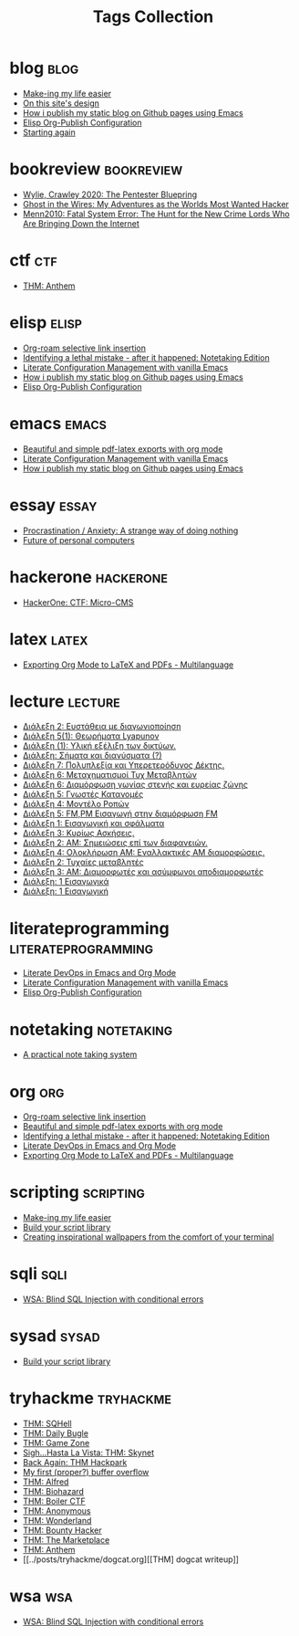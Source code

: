 #+TITLE: Tags Collection
#+DESCRIPTION: Collection of all posts, based on tags
* blog  :blog:
- [[../posts/20231227_making_my_life_easier.org][Make-ing my life easier]]
- [[../posts/20230611_on_this_sites_design.org][On this site's design]]
- [[../posts/20220719_how_i_publish_my_static_blog_on_github_pages_using_emacs.org][How i publish my static blog on Github pages using Emacs]]
- [[../posts/20221228_elisp-org-publish-blog-configuration.org][Elisp Org-Publish Configuration]]
- [[../posts/20220127_first_post.org][Starting again]]
* bookreview  :bookreview:
- [[../posts/books/WylieCrawley_ThePentesterBlueprint.org][Wylie, Crawley 2020: The Pentester Bluepring]]
- [[../posts/books/Mitnick2011-ghostinthewires.org][Ghost in the Wires: My Adventures as the Worlds Most Wanted Hacker]]
- [[../posts/books/Menn2010_fatalsystemerror.org][Menn2010: Fatal System Error: The Hunt for the New Crime Lords Who Are Bringing Down the Internet]]
* ctf  :ctf:
- [[../posts/20231021_thm_anthem.org][THM: Anthem]]
* elisp  :elisp:
- [[../posts/20230527_org_roam_selective_link_insertion.org][Org-roam selective link insertion]]
- [[../posts/20230110_identifying_a_lethal_mistake_after_it_happened_notetaking_edition.org][Identifying a lethal mistake - after it happened: Notetaking Edition]]
- [[../posts/20220903_literate_configuration_management_with_vanilla_emacs.org][Literate Configuration Management with vanilla Emacs]]
- [[../posts/20220719_how_i_publish_my_static_blog_on_github_pages_using_emacs.org][How i publish my static blog on Github pages using Emacs]]
- [[../posts/20221228_elisp-org-publish-blog-configuration.org][Elisp Org-Publish Configuration]]
* emacs  :emacs:
- [[../posts/20230406_beautiful_and_simple_pdf_latex_exports_with_org_mode.org][Beautiful and simple pdf-latex exports with org mode]]
- [[../posts/20220903_literate_configuration_management_with_vanilla_emacs.org][Literate Configuration Management with vanilla Emacs]]
- [[../posts/20220719_how_i_publish_my_static_blog_on_github_pages_using_emacs.org][How i publish my static blog on Github pages using Emacs]]
* essay  :essay:
- [[../posts/20231123_procrastination_anxiety_a_strange_way_of_doing_nothing.org][Procrastination / Anxiety: A strange way of doing nothing]]
- [[../posts/20230412_future_of_personal_computers.org][Future of personal computers]]
* hackerone  :hackerone:
- [[../posts/20240121_hackerone_ctf_challenges.org][HackerOne: CTF: Micro-CMS]]
* latex  :latex:
- [[../posts/20220527_exporting_org_mode_to_latex_multilanguage.org][Exporting Org Mode to LaTeX and PDFs - Multilanguage]]
* lecture  :lecture:
- [[../posts/lectures/auth/sae2/lec_SAE2_20230329.org][Διάλεξη 2: Ευστάθεια με διαγωνιοποίηση]]
- [[../posts/lectures/auth/sae2/lec_SAE2_20230317.org][Διάλεξη 5(1): Θεωρήματα Lyapunov]]
- [[../posts/lectures/auth/cn1/lec_CN1_20230314.org][Διάλεξη (1): Υλική εξέλιξη των δικτύων.]]
- [[../posts/lectures/auth/tlp2/lec_TLP2_20230306.org][Διάλεξη: Σήματα και διανύσματα (?)]]
- [[../posts/lectures/auth/tlp1/lec_TLP1_20221107.org][Διάλεξη 7: Πολυπλεξία και Υπερετερόδυνος Δέκτης.]]
- [[../posts/lectures/auth/ssd/lec_SSD_20221102.org][Διάλεξη 6: Μεταχηματισμοί Τυχ Μεταβλητών]]
- [[../posts/lectures/auth/tlp1/lec_TLP1_20221025.org][Διάλεξη 6: Διαμόρφωση γωνίας στενής και ευρείας ζώνης]]
- [[../posts/lectures/auth/ssd/lec_SSD_20221019.org][Διάλεξη 5: Γνωστές Κατανομές]]
- [[../posts/lectures/auth/ssd/lec_SSD_20221017.org][Διάλεξη 4: Μοντέλο Ροπών]]
- [[../posts/lectures/auth/tlp1/lec_TLP1_20221017.org][Διάλεξη 5: FM,PM Εισαγωγή στην διαμόρφωση FM]]
- [[../posts/lectures/auth/sae1/lec_SAE1_20221013.org][Διάλεξη 1: Εισαγωγική και σφάλματα]]
- [[../posts/lectures/auth/ssd/lec_SSD_20221012.org][Διάλεξη 3: Κυρίως Ασκήσεις.]]
- [[../posts/lectures/auth/tlp1/lec_TLP1_20221012.org][Διάλεξη 2: ΑΜ: Σημειώσεις επί των διαφανειών.]]
- [[../posts/lectures/auth/tlp1/lec_TLP1_20221011.org][Διάλεξη 4: Ολοκλήρωση AM: Εναλλακτικές AM διαμορφώσεις.]]
- [[../posts/lectures/auth/ssd/lec_SSD_20221010.org][Διάλεξη 2: Τυχαίες μεταβλητές]]
- [[../posts/lectures/auth/tlp1/lec_TLP1_20221010.org][Διάλεξη 3: AM: Διαμορφωτές και ασύμφωνοι αποδιαμορφωτές]]
- [[../posts/lectures/auth/ssd/lec_SSD_20221003.org][Διάλεξη: 1 Εισαγωγικά]]
- [[../posts/lectures/auth/tlp1/lec_TLP1_20221003.org][Διάλεξη: 1 Εισαγωγική]]
* literateprogramming  :literateprogramming:
- [[../posts/20230109_notes_literate_devops_in_emacs_and_org_mode.org][Literate DevOps in Emacs and Org Mode]]
- [[../posts/20220903_literate_configuration_management_with_vanilla_emacs.org][Literate Configuration Management with vanilla Emacs]]
- [[../posts/20221228_elisp-org-publish-blog-configuration.org][Elisp Org-Publish Configuration]]
* noexport  :noexport:
- [[../posts/tryhackme/githappens.org][Git Happens]]
* notetaking  :notetaking:
- [[../posts/20230309_a_practical_note_taking_system.org][A practical note taking system]]
* org  :org:
- [[../posts/20230527_org_roam_selective_link_insertion.org][Org-roam selective link insertion]]
- [[../posts/20230406_beautiful_and_simple_pdf_latex_exports_with_org_mode.org][Beautiful and simple pdf-latex exports with org mode]]
- [[../posts/20230110_identifying_a_lethal_mistake_after_it_happened_notetaking_edition.org][Identifying a lethal mistake - after it happened: Notetaking Edition]]
- [[../posts/20230109_notes_literate_devops_in_emacs_and_org_mode.org][Literate DevOps in Emacs and Org Mode]]
- [[../posts/20220527_exporting_org_mode_to_latex_multilanguage.org][Exporting Org Mode to LaTeX and PDFs - Multilanguage]]
* scripting  :scripting:
- [[../posts/20231227_making_my_life_easier.org][Make-ing my life easier]]
- [[../posts/20230208_spending_five_minutes_to_do_something_i_could_have_done_in_ten.org][Build your script library]]
- [[../posts/20230105_creating_inspirational_wallpapers_from_the_comfort_of_your_terminal.org][Creating inspirational wallpapers from the comfort of your terminal]]
* sqli  :sqli:
- [[../posts/20240213_wsa_blind_sql_injection_with_conditional_errors.org][WSA: Blind SQL Injection with conditional errors]]
* sysad  :sysad:
- [[../posts/20230208_spending_five_minutes_to_do_something_i_could_have_done_in_ten.org][Build your script library]]
* tryhackme  :tryhackme:
- [[../posts/20240213_thm_sqhell.org][THM: SQHell]]
- [[../posts/20240212_thm_daily_bugle.org][THM: Daily Bugle]]
- [[../posts/20231227_thm_game_zone.org][THM: Game Zone]]
- [[../posts/20231215_sigh_hasta_la_vista_thm_skynet.org][Sigh...Hasta La Vista: THM: Skynet]]
- [[../posts/20231214_back_again_thm_hackpark.org][Back Again: THM Hackpark]]
- [[../posts/20231205_my_first_proper_buffer_overflow.org][My first (proper?) buffer overflow]]
- [[../posts/20231130_thm_alfred.org][THM: Alfred]]
- [[../posts/20231120_thm_biohazard.org][THM: Biohazard]]
- [[../posts/20231111_thm_boiler_ctf.org][THM: Boiler CTF]]
- [[../posts/20231107_thm_anonymous.org][THM: Anonymous]]
- [[../posts/20231106_thm_wonderland.org][THM: Wonderland]]
- [[../posts/20231105_thm_bounty_hacker.org][THM: Bounty Hacker]]
- [[../posts/20231022_thm_the_marketplace.org][THM: The Marketplace]]
- [[../posts/20231021_thm_anthem.org][THM: Anthem]]
- [[../posts/tryhackme/dogcat.org][[THM] dogcat writeup]]
* wsa  :wsa:
- [[../posts/20240213_wsa_blind_sql_injection_with_conditional_errors.org][WSA: Blind SQL Injection with conditional errors]]

